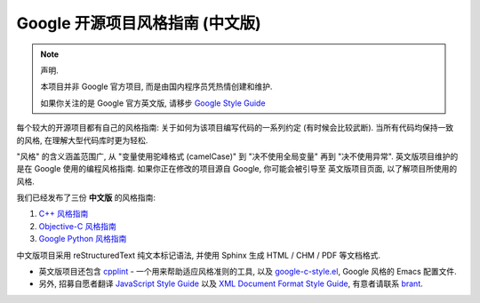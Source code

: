 Google 开源项目风格指南 (中文版)
=============================

.. note:: 声明.

    本项目并非 Google 官方项目, 而是由国内程序员凭热情创建和维护.

    如果你关注的是 Google 官方英文版, 请移步 `Google Style Guide <http://code.google.com/p/google-styleguide/>`_

每个较大的开源项目都有自己的风格指南: 关于如何为该项目编写代码的一系列约定 (有时候会比较武断).
当所有代码均保持一致的风格, 在理解大型代码库时更为轻松.

"风格" 的含义涵盖范围广, 从 "变量使用驼峰格式 (camelCase)" 到 "决不使用全局变量" 再到 "决不使用异常".
英文版项目维护的是在 Google 使用的编程风格指南. 如果你正在修改的项目源自 Google, 你可能会被引导至
英文版项目页面, 以了解项目所使用的风格.

我们已经发布了三份 **中文版** 的风格指南:

#. `C++ 风格指南 <http://codinn.com/projects/google-cpp-styleguide/>`_

#. `Objective-C 风格指南 <http://codinn.com/projects/google-objc-styleguide/>`_

#. `Google Python 风格指南 <http://codinn.com/projects/google-python-style-guide/>`_


中文版项目采用 reStructuredText 纯文本标记语法, 并使用 Sphinx 生成 HTML / CHM / PDF 等文档格式.

* 英文版项目还包含 `cpplint <http://google-styleguide.googlecode.com/svn/trunk/cpplint>`_ - 一个用来帮助适应风格准则的工具, 以及 `google-c-style.el <http://google-styleguide.googlecode.com/svn/trunk/google-c-style.el>`_, Google 风格的 Emacs 配置文件.

* 另外, 招募自愿者翻译 `JavaScript Style Guide <http://google-styleguide.googlecode.com/svn/trunk/javascriptguide.xml>`_ 以及 `XML Document Format Style Guide <http://google-styleguide.googlecode.com/svn/trunk/xmlstyle.html>`_, 有意者请联系 `brant <http://yangyubo.com>`_.

